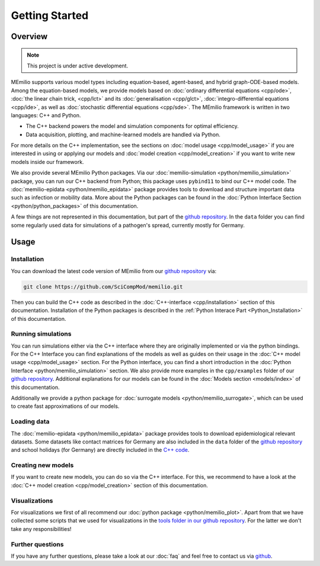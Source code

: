 Getting Started
===============

Overview
-------------

.. note::

   This project is under active development.


MEmilio supports various model types including equation-based, agent-based, and hybrid graph-ODE-based models. Among the equation-based models, we provide models based on :doc:`ordinary differential equations <cpp/ode>`, :doc:`the linear chain trick, <cpp/lct>` and its :doc:`generalisation <cpp/glct>`, :doc:`integro-differential equations <cpp/ide>`, as well as :doc:`stochastic differential equations <cpp/sde>`. 
The MEmilio framework is written in two languages: C++ and Python. 

- The C++ backend powers the model and simulation components for optimal efficiency.
- Data acquisition, plotting, and machine-learned models are handled via Python.

For more details on the C++ implementation, see the sections on :doc:`model usage <cpp/model_usage>` if you are interested in using or applying our models and :doc:`model creation <cpp/model_creation>` if you want to write new models inside our framework.

We also provide several MEmilio Python packages. Via our :doc:`memilio-simulation <python/memilio_simulation>` package, you can run our C++ backend from Python; this package uses ``pybind11`` to bind our C++ model code. The :doc:`memilio-epidata <python/memilio_epidata>` package provides tools to download and structure important data such as infection or mobility data. More about the Python packages can be found in the :doc:`Python Interface Section <python/python_packages>` of this documentation.

A few things are not represented in this documentation, but part of the `github repository <https://github.com/SciCompMod/memilio>`_. In the ``data`` folder you can find some regularly used data for simulations of a pathogen's spread, currently mostly for Germany. 



Usage
-----------------

.. _installation:

Installation
~~~~~~~~~~~~~

You can download the latest code version of MEmilio from our `github repository <https://github.com/SciCompMod/memilio>`_ via:

.. code-block:: console

   git clone https://github.com/SciCompMod/memilio.git

Then you can build the C++ code as described in the :doc:`C++-interface <cpp/installation>` section of this documentation. 
Installation of the Python packages is described in the :ref:`Python Interace Part <Python_Installation>` of this documentation.


Running simulations
~~~~~~~~~~~~~~~~~~~~~
You can run simulations either via the C++ interface where they are originally implemented or via the python bindings. 
For the C++ Interface you can find explanations of the models as well as guides on their usage in the :doc:`C++ model usage <cpp/model_usage>` section.
For the Python interface, you can find a short introduction in the :doc:`Python Interface <python/memilio_simulation>` section.
We also provide more examples in the ``cpp/examples`` folder of our `github repository <https://github.com/SciCompMod/memilio/tree/main/cpp/examples>`_. 
Additional explanations for our models can be found in the :doc:`Models section <models/index>` of this documentation.

Additionally we provide a python package for :doc:`surrogate models <python/memilio_surrogate>`, which can be used to create fast approximations of our models.

Loading data
~~~~~~~~~~~~~~~~~~~~~
The :doc:`memilio-epidata <python/memilio_epidata>` package provides tools to download epidemiological relevant datasets. Some 
datasets like contact matrices for Germany are also included in the ``data`` folder of the `github repository <https://github.com/SciCompMod/memilio/tree/main/data>`_ and school holidays 
(for Germany) are directly included in the `C++ code <https://github.com/SciCompMod/memilio/blob/main/cpp/memilio/geography/holiday_data.ipp>`_.  


Creating new models
~~~~~~~~~~~~~~~~~~~~~
If you want to create new models, you can do so via the C++ interface. For this, we recommend to have a look at the :doc:`C++ model creation <cpp/model_creation>` section of this documentation.


Visualizations
~~~~~~~~~~~~~~~~~~~~~

For visualizations we first of all recommend our :doc:`python package <python/memilio_plot>`. Apart from that we have collected some scripts that we used for visualizations in the `tools folder in our github repository <https://github.com/SciCompMod/memilio/tree/main/tools>`_. For the latter we don't take any responsibilities!

Further questions
~~~~~~~~~~~~~~~~~~~~~
If you have any further questions, please take a look at our :doc:`faq` and feel free to contact us via `github <https://github.com/ICB-DCM/orga/discussions/categories/q-a>`_.